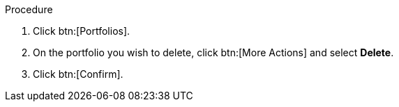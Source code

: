 :_mod-docs-content-type: PROCEDURE



Procedure

. Click btn:[Portfolios].
. On the portfolio you wish to delete, click btn:[More Actions] and select *Delete*.
. Click btn:[Confirm].

